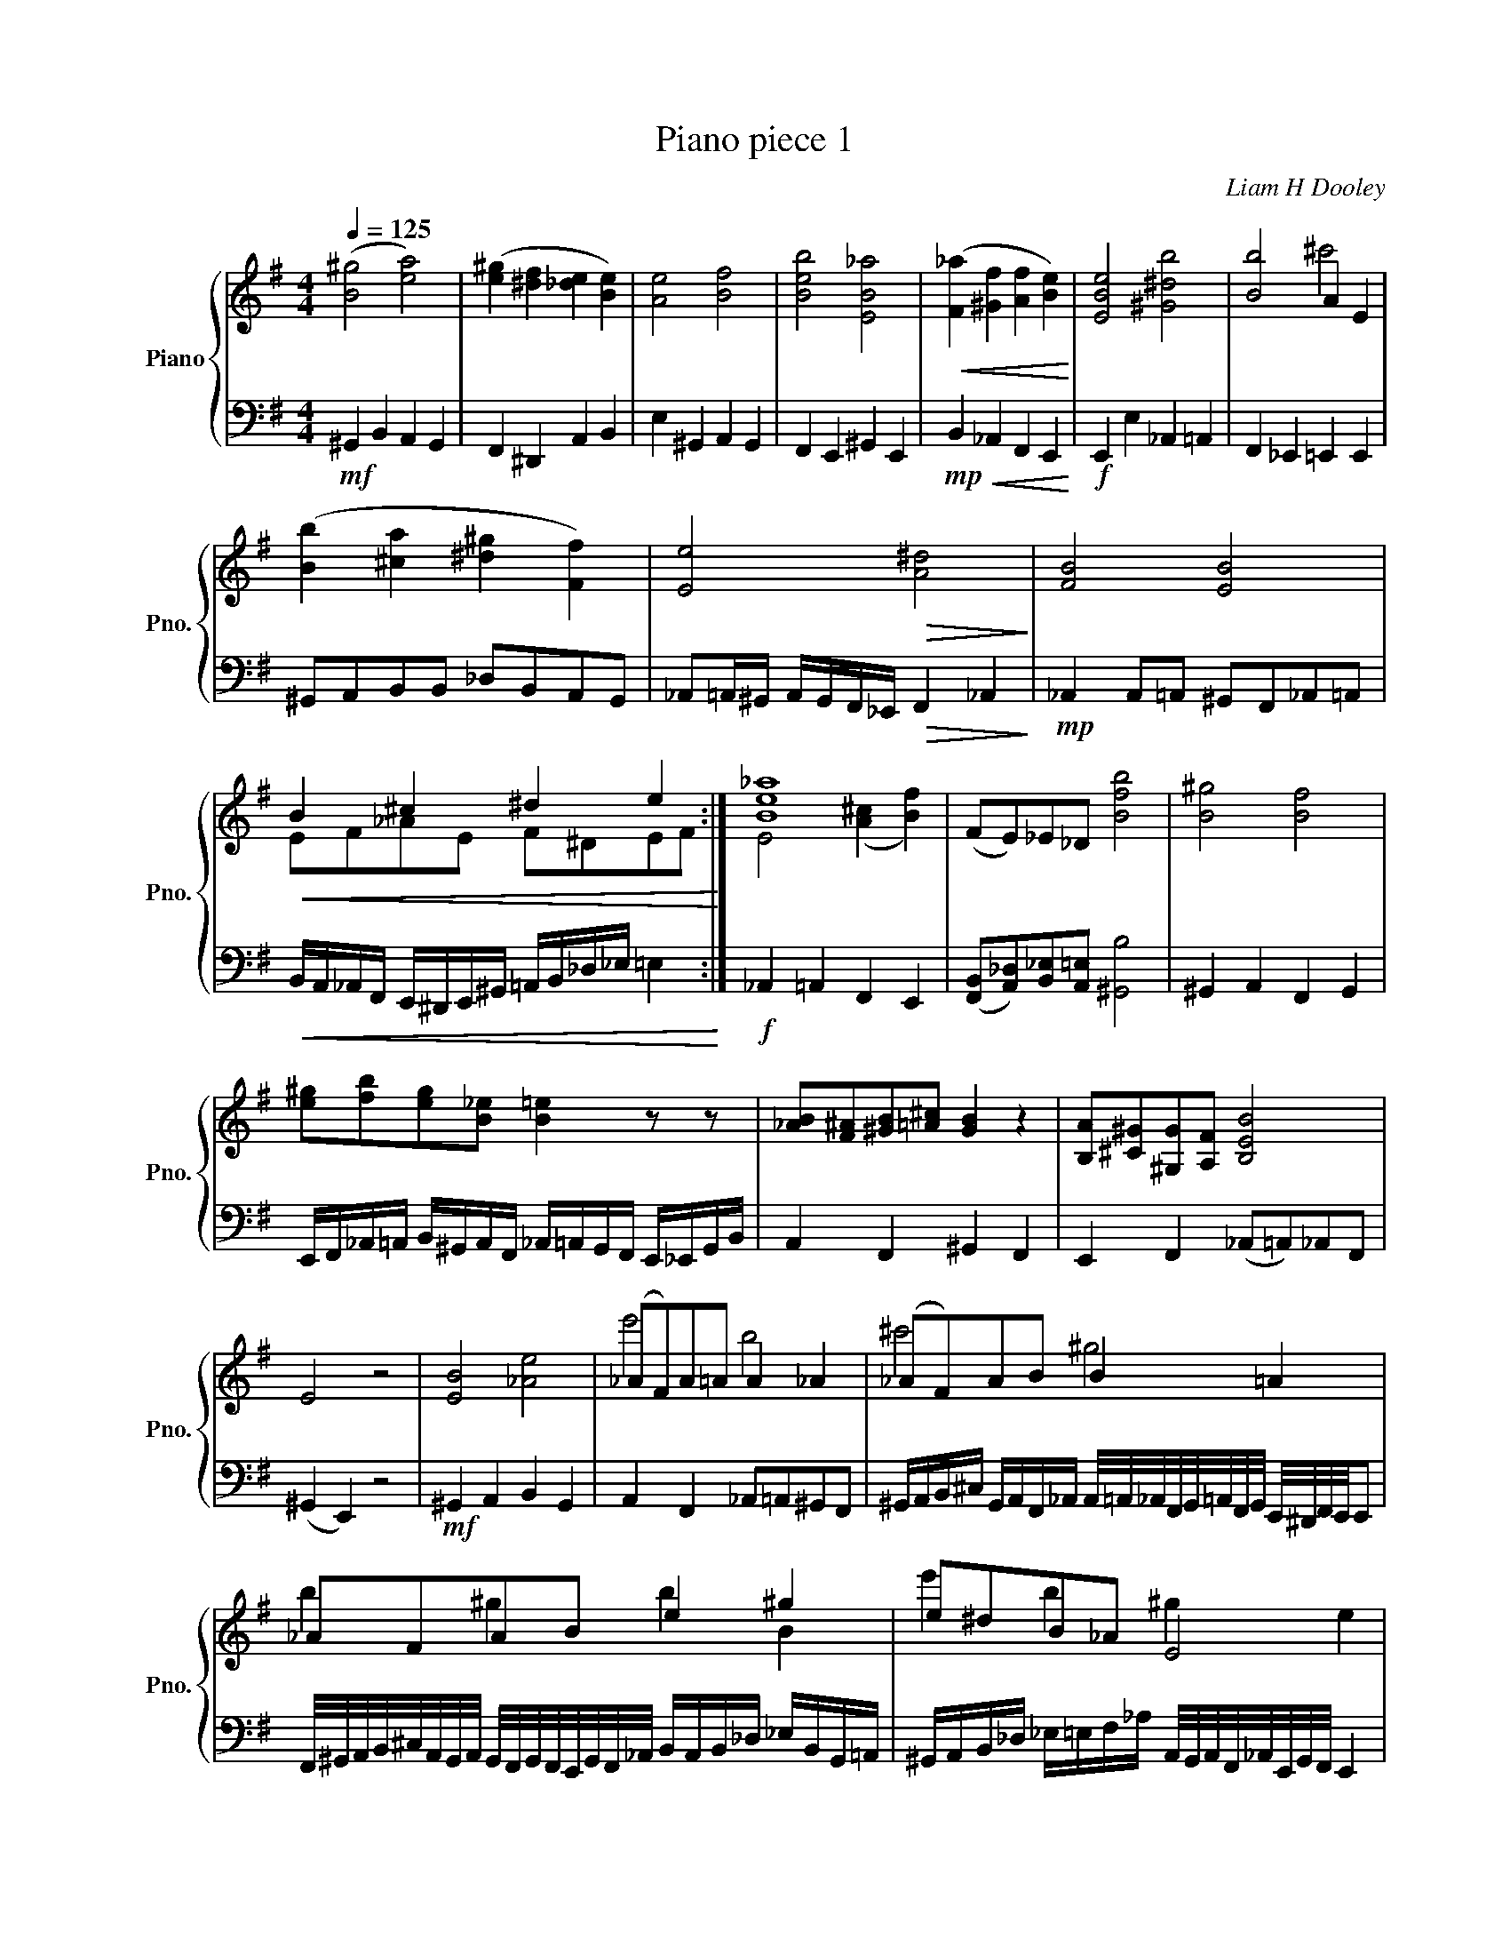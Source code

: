 X:1
T:Piano piece 1
C:Liam H Dooley
Z:2017, Birr, Ireland
%%score { ( 1 3 ) | 2 }
L:1/8
Q:1/4=125
M:4/4
I:linebreak $
K:G
V:1 treble nm="Piano" snm="Pno."
V:3 treble 
L:1/4
V:2 bass 
L:1/16
V:1
 ([B^g]4 [ea]4) | ([e^g]2 [^df]2 [_de]2 [Be]2) | [Ae]4 [Bf]4 | [Beb]4 [EB_a]4 | %4
!<(! ([F_a]2 [^Gf]2 [Af]2 [Be]2)!<)! | [EBe]4 [^G^db]4 | [Bb]4 A2 E2 |$ %7
 ([Bb]2 [^ca]2 [^d^g]2 [Ff]2) | [Ee]4!>(! [A^d]4!>)! | [FB]4 [EB]4 |$!<(! B2 ^c2 ^d2 e2!<)! :| %11
 [Be_a]8 | (FE)_E_D [Bfb]4 | [B^g]4 [Bf]4 |$ [e^g][fb][eg][B_e] [B=e]2 z z | %15
 [_AB][F^A][^GB][=A^c] [GB]2 z2 | [B,A][^C^G][^G,G][A,F] [B,EB]4 |$ E4 z4 | [EB]4 [_Ae]4 | %19
 (_AF)A=A A2 _A2 | (_AF)AB B2 =A2 |$ _AFAB e2 ^g2 | e^dB_A E4 |$ f2 e2 e2 =a^g | fe_e_d d2 B2 | %25
 z4 z2 B2 | [Bb]2 [Eb]2 [A^c'][Bb][Ea][F^g] |$ ^g2 f6 | B2 b2 _a2 ^c'_e' | ^c'e'^d'c' b2 z2 |$ %30
 b2 ^c'a fafe | [eae']4 z4 | E4 ^g4 |$ %33
 [be'_a']4 [e'^g']/[_d'f']/[be']/[_a^d']/ [=a^c']/[ae']/[fc']/[eb]/ |$ %34
 [^g^c']/[gb]/[fa]/[eg]/ [^df]/[eg]/[df]/[^ce]/ [Ace][Bdf][Ace][^GBd] |: [E_ABe]8 | %36
 [A^c]4 [^GB]4 |$ [^GBe]2 [E_AB]2 [EAB]2 [EGBe]2 | [B,E_A_e]4 [_E,B,FB]4 | [^G,B,E^G]8 :| %40
 [_A,B,]2 [E,E]2 [_DF]2 [A,E]2 | [_A,E_A]4 z4 | [E,_A,E]8 | [E_Ae]8 |$ [E,_A,E]8!fine! |] %45
V:2
!mf! ^G,,4 B,,4 A,,4 G,,4 | F,,4 ^D,,4 A,,4 B,,4 | E,4 ^G,,4 A,,4 G,,4 | F,,4 E,,4 ^G,,4 E,,4 | %4
!mp!!<(! B,,4 _A,,4 F,,4 E,,4!<)! |!f! E,,4 E,4 _A,,4 =A,,4 | F,,4 _E,,4 =E,,4 E,,4 |$ %7
 ^G,,2A,,2B,,2B,,2 _D,2B,,2A,,2G,,2 | _A,,2=A,,^G,, A,,G,,F,,_E,,!>(! F,,4 _A,,4!>)! | %9
!mp! _A,,4 A,,2=A,,2 ^G,,2F,,2_A,,2=A,,2 |$ %10
!<(! B,,A,,_A,,F,, E,,^D,,E,,^G,, =A,,B,,_D,_E, =E,4!<)! :|!f! _A,,4 =A,,4 F,,4 E,,4 | %12
 ([F,,B,,]2[A,,_D,]2)[B,,_E,]2[A,,=E,]2 [^G,,B,]8 | ^G,,4 A,,4 F,,4 G,,4 |$ %14
 E,,F,,_A,,=A,, B,,^G,,A,,F,, _A,,=A,,G,,F,, E,,_E,,G,,B,, | A,,4 F,,4 ^G,,4 F,,4 | %16
 E,,4 F,,4 (_A,,2=A,,2)_A,,2F,,2 |$ (^G,,4 E,,4) z8 |!mf! ^G,,4 A,,4 B,,4 G,,4 | %19
 A,,4 F,,4 _A,,2=A,,2^G,,2F,,2 | %20
 ^G,,A,,B,,^C, G,,A,,F,,_A,, A,,/=A,,/_A,,/F,,/G,,/=A,,/F,,/G,,/ E,,/^D,,/F,,/E,,/E,,2 |$ %21
 F,,/^G,,/A,,/B,,/^C,/A,,/G,,/A,,/ G,,/F,,/G,,/F,,/E,,/G,,/F,,/_A,,/ B,,A,,B,,_D, _E,B,,G,,=A,, | %22
 ^G,,A,,B,,_D, _E,=E,F,_A, A,,/G,,/A,,/F,,/_A,,/E,,/G,,/F,,/ E,,4 |$ %23
 ^G,,2A,,2B,,2^C,2 B,,2A,,2 G,,A,,B,,_D, | _A,,=A,,B,,^C, ^G,,A,,B,,G,, A,,2G,,2G,,2F,,2 | %25
 E,,8!mp! z8 | ^G,,4 A,,4 B,,_D,B,,A,, _A,,F,,G,,E,, |$ B,,4 A,,12 | %28
!mf! B,,4 _A,,4 A,,2=A,,2 ^G,,F,,E,,_E,, | %29
 E,,/F,,/_A,,/=A,,/B,,/^C,/^D,/E,/ _A,,/=A,,/B,,/A,,/^G,,/F,,/E,, E,,4 z4 |$ %30
 B,,2^G,,2 A,,B,,C,_D, A,,_A,,F,,G,, E,,^D,,E,,F,, | (^G,,4 F,,4) _A,,4 E,,4 | %32
 B,,2^G,,2A,,2F,,2 _A,,2B,,2E,2F,2 |$ %33
 ^D,,4 E,,4!f! [E,,_A,,][F,,=A,,][^G,,B,,][A,,_D,] [B,,E,][B,,_E,][E,,_A,,][=A,,^C,] |$ %34
 F,,_A,,E,,F,, A,,=A,,F,,_A,, E,,/_E,,/=E,,/F,,/^G,,/=A,,/G,,/F,,/ G,,/E,,/F,,/^D,,/_A,,2 |: %35
!mf! E,,4 F,,4 _E,,4 =E,,4 | [F,,A,,]4 [B,,,F,,]4 [_A,,B,,]4 [B,,,E,,]4 |$ %37
 [B,,,E,,_A,,]4 [E,,^G,,B,,]4 [F,,=A,,^C,]4 [G,,B,,E,]4 | %38
 [F,,A,,]2[E,,^G,,]2[B,,,F,,]2[^C,,E,,]2 [_E,,G,,]4 [=E,,A,,]4 | %39
 [B,,E,]4 [E,,_A,,]4 [E,,=A,,]4 [B,,,F,,]4 :| [^G,,B,,E,]4 [B,,E,_A,]4 [^C,F,=A,]4 [E,,B,,E,]4 | %41
 [B,,,E,,_A,,]8 ^G,,4 F,,4 |!ff! [E,,_A,,B,,]16 | [E,,_A,,B,,]16 |$ [E,,_A,,B,,]16 |] %45
V:3
 x4 | x4 | x4 | x4 | x4 | x4 | x2 ^c'2 |$ x4 | x4 | x4 |$ E/F/_A/E/ F/^D/E/F/ :| E2 ([A^c] [Bf]) | %12
 x4 | x4 |$ x4 | x4 | x4 |$ x4 | x4 | e'2 b2 | ^c'2 ^g2 |$ b ^g b B | e' b ^g e |$ [E_A] _a a f' | %24
 e' b ^g [=eg] | x4 | x4 |$ (E B,) ^G, A, | b2 ^g'2 | a/f/^g/e/ _A z |$ e'2 f'2 | x4 | %32
 a/f/b/e'/ b/f/B/A/ |$ x4 |$ x4 |: x4 | x4 |$ x4 | x4 | x4 :| x4 | x4 | x4 | x4 |$ x4 |] %45
